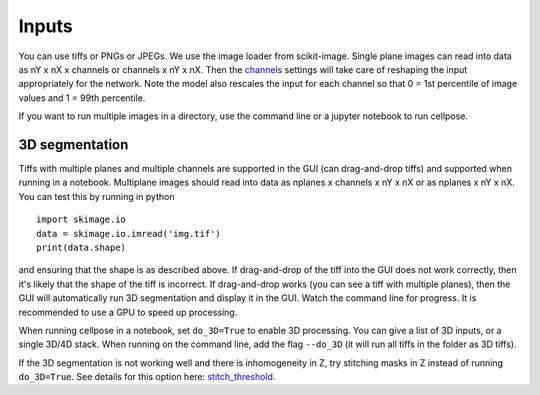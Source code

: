 Inputs
-------------------------------

You can use tiffs or PNGs or JPEGs. We use the image loader from scikit-image. 
Single plane images can read into data as nY x nX x channels or channels x nY x nX. 
Then the `channels <settings.html#channels>`__ settings will take care of reshaping 
the input appropriately for the network. Note the model also rescales the input for 
each channel so that 0 = 1st percentile of image values and 1 = 99th percentile.

If you want to run multiple images in a directory, use the command line or a jupyter notebook to run cellpose.

3D segmentation
~~~~~~~~~~~~~~~~~~~~~~~~~~

Tiffs with multiple planes and multiple channels are supported in the GUI (can 
drag-and-drop tiffs) and supported when running in a notebook.
Multiplane images should read into data as nplanes x channels x nY x nX or as 
nplanes x nY x nX. You can test this by running in python 

::

    import skimage.io
    data = skimage.io.imread('img.tif')
    print(data.shape)

and ensuring that the shape is as described above. If drag-and-drop of the tiff into 
the GUI does not work correctly, then it's likely that the shape of the tiff is 
incorrect. If drag-and-drop works (you can see a tiff with multiple planes), 
then the GUI will automatically run 3D segmentation and display it in the GUI. Watch 
the command line for progress. It is recommended to use a GPU to speed up processing.

When running cellpose in a notebook, set ``do_3D=True`` to enable 3D processing.
You can give a list of 3D inputs, or a single 3D/4D stack.
When running on the command line, add the flag ``--do_3D`` (it will run all tiffs 
in the folder as 3D tiffs). 

If the 3D segmentation is not working well and there is inhomogeneity in Z, try stitching 
masks in Z instead of running ``do_3D=True``. See details for this option here: 
`stitch_threshold <settings.html#3D_settings>`__.
